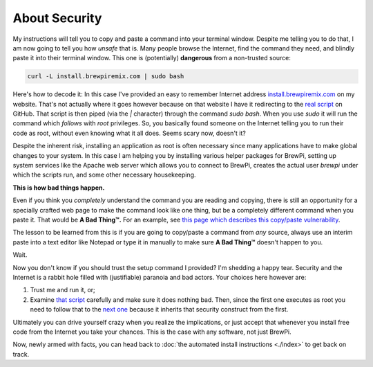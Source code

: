 About Security
==============
My instructions will tell you to copy and paste a command into your terminal window.  Despite me telling you to do that, I am now going to tell you how *unsafe* that is.  Many people browse the Internet, find the command they need, and blindly paste it into their terminal window.  This one is (potentially) **dangerous** from a non-trusted source:

.. code-block:: console

    curl -L install.brewpiremix.com | sudo bash

Here's how to decode it:  In this case I've provided an easy to remember Internet address `install.brewpiremix.com <install.brewpiremix.com>`_ on my website.  That's not actually where it goes however because on that website I have it redirecting to the `real script <https://raw.githubusercontent.com/lbussy/brewpi-tools-rmx/master/bootstrap.sh>`_ on GitHub. That script is then piped (via the `|` character) through the command `sudo bash`.  When you use `sudo` it will run the command which *follows* with `root` privileges.  So, you basically found someone on the Internet telling you to run their code as root, without even knowing what it all does.  Seems scary now, doesn't it?

Despite the inherent risk, installing an application as root is often necessary since many applications have to make global changes to your system.  In this case I am helping you by installing various helper packages for BrewPi, setting up system services like the Apache web server which allows you to connect to BrewPi, creates the actual user `brewpi` under which the scripts run, and some other necessary housekeeping.

**This is how bad things happen.**

Even if you think you *completely* understand the command you are reading and copying, there is still an opportunity for a specially crafted web page to make the command look like one thing, but be a completely different command when you paste it.  That would be **A Bad Thing™.**  For an example, see `this page which describes this copy/paste vulnerability <https://www.brewpiremix.com/copy-paste-and-you/>`_.

The lesson to be learned from this is if you are going to copy/paste a command from *any* source, always use an interim paste into a text editor like Notepad or type it in manually to make sure **A Bad Thing™** doesn't happen to you.

Wait.

Now you don't know if you should trust the setup command I provided?  I'm shedding a happy tear.  Security and the Internet is a rabbit hole filled with (justifiable) paranoia and bad actors.  Your choices here however are:

1. Trust me and run it, or;
2. Examine `that script <https://github.com/lbussy/brewpi-tools-rmx/blob/master/bootstrap.sh>`_ carefully and make sure it does nothing bad.  Then, since the first one executes as root you need to follow that to the `next one <https://github.com/lbussy/brewpi-tools-rmx/blob/master/install.sh>`_ because it inherits that security construct from the first.

Ultimately you can drive yourself crazy when you realize the implications, or just accept that whenever you install free code from the Internet you take your chances.  This is the case with any software, not just BrewPi.

Now, newly armed with facts, you can head back to :doc:`the automated install instructions <./index>` to get back on track.
